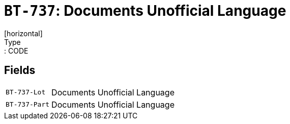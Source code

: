 = `BT-737`: Documents Unofficial Language
[horizontal]
Type:: CODE
== Fields
[horizontal]
  `BT-737-Lot`:: Documents Unofficial Language
  `BT-737-Part`:: Documents Unofficial Language
